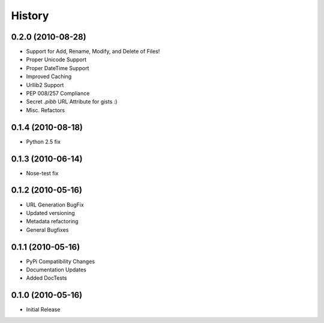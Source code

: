 History
=======

0.2.0 (2010-08-28)
------------------
* Support for Add, Rename, Modify, and Delete of Files!
* Proper Unicode Support
* Proper DateTime Support
* Improved Caching
* Urllib2 Support
* PEP 008/257 Compliance
* Secret `.pibb` URL Attribute for gists :)
* Misc. Refactors

0.1.4 (2010-08-18)
------------------
* Python 2.5 fix

0.1.3 (2010-06-14)
------------------
* Nose-test fix

0.1.2 (2010-05-16)
------------------
* URL Generation BugFix
* Updated versioning
* Metadata refactoring
* General Bugfixes

0.1.1 (2010-05-16)
------------------

* PyPi Compatibility Changes
* Documentation Updates
* Added DocTests

0.1.0 (2010-05-16)
------------------

* Initial Release